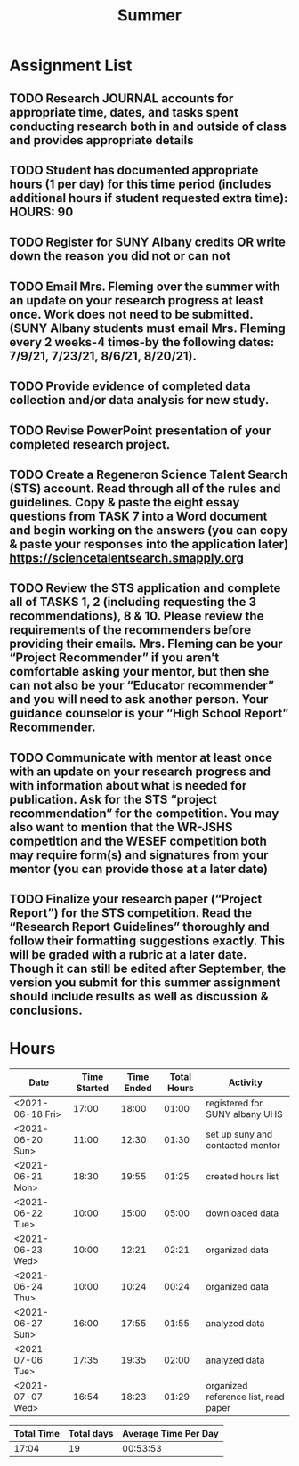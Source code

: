 #+TITLE: Summer

* Assignment List
** TODO Research JOURNAL accounts for appropriate time, dates, and tasks spent conducting research both in and outside of class and provides appropriate details
** TODO Student has documented appropriate hours (1 per day) for this time period (includes additional hours if student requested extra time): HOURS: 90
** TODO Register for SUNY Albany credits OR write down the reason you did not or can not
** TODO Email Mrs. Fleming over the summer with an update on your research progress at least once. Work does not need to be submitted. (SUNY Albany students must email Mrs. Fleming every 2 weeks-4 times-by the following dates: 7/9/21, 7/23/21, 8/6/21, 8/20/21).
** TODO Provide evidence of completed data collection and/or data analysis for new study.
** TODO Revise PowerPoint presentation of your completed research project.
** TODO Create a Regeneron Science Talent Search (STS) account. Read through all of the rules and guidelines. Copy & paste the eight essay questions from TASK 7 into a Word document and begin working on the answers (you can copy & paste your responses into the application later) https://sciencetalentsearch.smapply.org
** TODO Review the STS application and complete all of TASKS 1, 2 (including requesting the 3 recommendations), 8 & 10. Please review the requirements of the recommenders before providing their emails. Mrs. Fleming can be your “Project Recommender” if you aren’t comfortable asking your mentor, but then she can not also be your “Educator recommender” and you will need to ask another person. Your guidance counselor is your “High School Report” Recommender.
** TODO Communicate with mentor at least once with an update on your research progress and with information about what is needed for publication. Ask for the STS “project recommendation” for the competition. You may also want to mention that the WR-JSHS competition and the WESEF competition both may require form(s) and signatures from your mentor (you can provide those at a later date)
** TODO Finalize your research paper (“Project Report”) for the STS competition. Read the “Research Report Guidelines” thoroughly and follow their formatting suggestions exactly. This will be graded with a rubric at a later date. Though it can still be edited after September, the version you submit for this summer assignment should include results as well as discussion & conclusions.

* Hours

#+NAME: DATA
| Date             | Time Started | Time Ended | Total Hours | Activity                             |
|------------------+--------------+------------+-------------+--------------------------------------|
| <2021-06-18 Fri> |        17:00 |      18:00 |       01:00 | registered for SUNY albany UHS       |
| <2021-06-20 Sun> |        11:00 |      12:30 |       01:30 | set up suny and contacted mentor     |
| <2021-06-21 Mon> |        18:30 |      19:55 |       01:25 | created hours list                   |
| <2021-06-22 Tue> |        10:00 |      15:00 |       05:00 | downloaded data                      |
| <2021-06-23 Wed> |        10:00 |      12:21 |       02:21 | organized data                       |
| <2021-06-24 Thu> |        10:00 |      10:24 |       00:24 | organized data                       |
| <2021-06-27 Sun> |        16:00 |      17:55 |       01:55 | analyzed data                        |
| <2021-07-06 Tue> |        17:35 |      19:35 |       02:00 | analyzed data                        |
| <2021-07-07 Wed> |        16:54 |      18:23 |       01:29 | organized reference list, read paper |
#+TBLFM: $4='(- $3 $2);U

#+NAME: STATS
| Total Time | Total days | Average Time Per Day |
|------------+------------+----------------------|
|      17:04 |         19 |             00:53:53 |
#+TBLFM: @2$1 = '(apply '+ '(remote(DATA, @2$4..@>$4))) ;U
#+TBLFM: @2$2 = remote(DATA, @>$1 ) - remote(DATA, @2$1 )
#+TBLFM: @2$3 = @2$1 / @2$2 ;T
